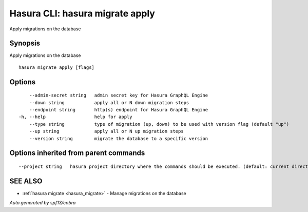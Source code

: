 .. _hasura_migrate_apply:

Hasura CLI: hasura migrate apply
--------------------------------

Apply migrations on the database

Synopsis
~~~~~~~~


Apply migrations on the database

::

  hasura migrate apply [flags]

Options
~~~~~~~

::

      --admin-secret string   admin secret key for Hasura GraphQL Engine
      --down string           apply all or N down migration steps
      --endpoint string       http(s) endpoint for Hasura GraphQL Engine
  -h, --help                  help for apply
      --type string           type of migration (up, down) to be used with version flag (default "up")
      --up string             apply all or N up migration steps
      --version string        migrate the database to a specific version

Options inherited from parent commands
~~~~~~~~~~~~~~~~~~~~~~~~~~~~~~~~~~~~~~

::

      --project string   hasura project directory where the commands should be executed. (default: current directory)

SEE ALSO
~~~~~~~~

* :ref:`hasura migrate <hasura_migrate>` 	 - Manage migrations on the database

*Auto generated by spf13/cobra*
